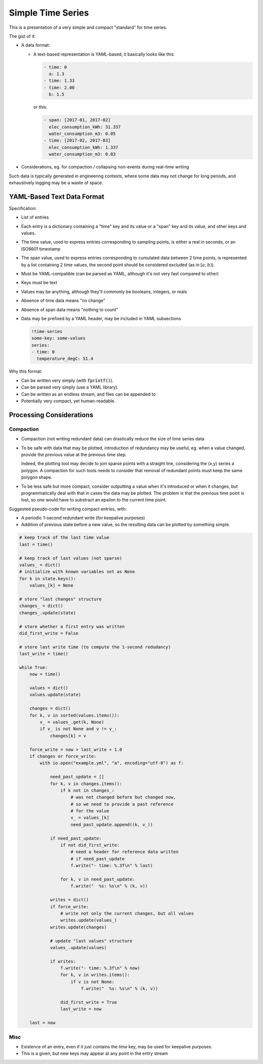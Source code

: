 ##################
Simple Time Series
##################


This is a presentation of a very simple and compact "standard" for time series.

The gist of it:

- A data format:

  - A text-based representation is YAML-based, it basically looks like this:

    .. code:: yaml

       - time: 0
         a: 1.3
       - time: 1.33
       - time: 2.00
         b: 1.5

    or this:

    .. code:: yaml

       - span: [2017-01, 2017-02]
         elec_consumption_kWh: 31.337
         water_consumption_m3: 0.05
       - time: [2017-02, 2017-03]
         elec_consumption_kWh: 1.337
         water_consumption_m3: 0.03

- Considerations, eg. for compaction / collapsing non-events during real-time
  writing


Such data is typically generated in engineering contexts, where some data may
not change for long periods, and exhaustively logging may be a waste of space.


YAML-Based Text Data Format
###########################

Specification:

- List of entries

- Each entry is a dictionary containing a "time" key and its value or a "span"
  key and its value, and other keys and values.

- The time value, used to express entries corresponding to sampling points,
  is either a real in seconds, or an ISO8601 timestamp

- The span value, used to express entries corresponding to cumulated data
  between 2 time points, is represented by a list containing 2 time values,
  the second point should be considered excluded (as in :math:`[a,b)`).

- Must be YAML-compatible (can be parsed as YAML, although it's not very fast
  compared to other)

- Keys must be text

- Values may be anything, although they'll commonly be booleans, integers, or
  reals

- Absence of time data means "no change"

- Absence of span data means "nothing to count"

- Data may be prefixed by a YAML header, may be included in YAML subsections

  .. code:: yaml

     !time-series
     some-key: some-values
     series:
     - time: 0
       temperature_degC: 51.4

Why this format:

- Can be written very simply (with :code:`fprintf()`).

- Can be parsed very simply (use a YAML library).

- Can be written as an endless stream, and files can be appended to

- Potentially very compact, yet human-readable.




Processing Considerations
#########################

Compaction
**********

- Compaction (not writing redundant data) can drastically reduce the size of
  time series data

- To be safe with data that may be plotted, introduction of redundancy may be
  useful, eg. when a value changed, provide the previous value at the previous
  time step.

  Indeed, the plotting tool may decide to join sparse points with a straight
  line, considering the (x,y) series a polygon.
  A compaction for such tools needs to consider that removal of redundant points
  must keep the same polygon shape.

- To be less safe but more compact, consider outputting a value when it's
  introduced or when it changes, but programmatically deal with that in cases
  the data may be plotted.
  The problem is that the previous time point is lost, so one would have to
  substract an epsilon to the current time point.


Suggested pseudo-code for writing compact entries, with:

- A periodic 1-second redundant write (for keepalive purposes)
- Addition of previous state before a new value, so the resulting data
  can be plotted by something simple.

.. code:: python

    # keep track of the last time value
    last = time()

    # keep track of last values (not sparse)
    values_ = dict()
    # initialize with known variables set as None
    for k in state.keys():
        values_[k] = None

    # store "last changes" structure
    changes_ = dict()
    changes_.update(state)

    # store whether a first entry was written
    did_first_write = False

    # store last write time (to compute the 1-second redudancy)
    last_write = time()

    while True:
        now = time()

        values = dict()
        values.update(state)

        changes = dict()
        for k, v in sorted(values.items()):
            v_ = values_.get(k, None)
            if v_ is not None and v != v_:
                changes[k] = v

        force_write = now > last_write + 1.0
        if changes or force_write:
            with io.open("example.yml", "a", encoding="utf-8") as f:

                need_past_update = []
                for k, v in changes.items():
                    if k not in changes_:
                        # was not changed before but changed now,
                        # so we need to provide a past reference
                        # for the value
                        v_ = values_[k]
                        need_past_update.append((k, v_))

                if need_past_update:
                    if not did_first_write:
                        # need a header for reference data written
                        # if need_past_update
                        f.write("- time: %.3f\n" % last)

                    for k, v in need_past_update:
                        f.write("  %s: %s\n" % (k, v))

                writes = dict()
                if force_write:
                    # write not only the current changes, but all values
                    writes.update(values_)
                writes.update(changes)

                # update "last values" structure
                values_.update(values)

                if writes:
                    f.write("- time: %.3f\n" % now)
                    for k, v in writes.items():
                        if v is not None:
                            f.write("  %s: %s\n" % (k, v))

                    did_first_write = True
                    last_write = now

        last = now


Misc
****

- Existence of an entry, even if it just contains the *time* key, may be used
  for keepalive purposes.

- This is a given, but new keys may appear at any point in the entry stream


